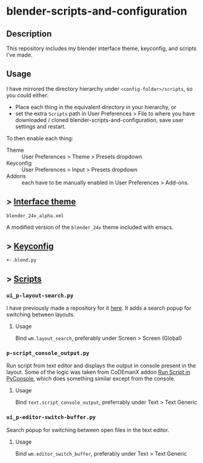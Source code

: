 * blender-scripts-and-configuration
** Description
This repository includes my blender interface theme, keyconfig, and scripts I’ve made.

** Usage
I have mirrored the directory hierarchy under ~<config-folder>/scripts~, so you could either:
- Place each thing in the equivalent directory in your hierarchy, or
- set the extra ~Scripts~ path in User Preferences > File to where you have downloaded / cloned blender-scripts-and-configuration, save user settings and restart.

To then enable each thing:
- Theme :: User Preferences > Theme > Presets dropdown
- Keyconfig :: User Preferences > Input > Presets dropdown
- Addons :: each have to be manually enabled in User Preferences > Add-ons.

** > [[./presets/interface_theme/][Interface theme]]
~blender_24x_alpha.xml~

A modified version of the ~blender_24x~ theme included with emacs.

[[./interface_theme.png]]

** > [[./presets/keyconfig/][Keyconfig]]
~+-.blend.py~
# todo: keyconfig documentation
# maybe this should be in the readme in the directory where it is?

** > [[./addons][Scripts]]
*** ~ui_p-layout-search.py~
I have previously made a repository for it [[https://github.com/plu5/p-layout-search][here]]. It adds a search popup for switching between layouts.
**** Usage
Bind ~wm.layout_search~, preferably under Screen > Screen (Global)
*** ~p-script_console_output.py~
Run script from text editor and displays the output in console present in the layout. Some of the logic was taken from CoDEmanX addon [[https://blenderartists.org/forum/showthread.php?312821-Run-Script-in-PyConsole-(Menu)][Run Script in PyConsole]], which does something similar except from the console.
**** Usage
Bind ~text.script_console_output~, preferrably under Text > Text Generic
*** ~ui_p-editor-switch-buffer.py~
Search popup for switching between open files in the text editor.
**** Usage
Bind ~wm.editor_switch_buffer~, preferably under Text > Text Generic
